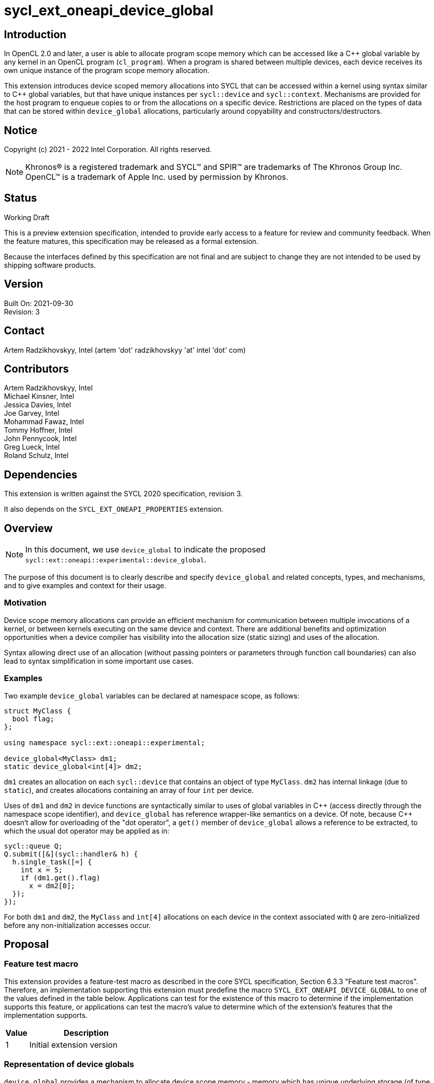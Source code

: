 = sycl_ext_oneapi_device_global

:source-highlighter: coderay
:coderay-linenums-mode: table

// This section needs to be after the document title.
:doctype: book
:toc2:
:toc: left
:encoding: utf-8
:lang: en

:blank: pass:[ +]

// Set the default source code type in this document to C++,
// for syntax highlighting purposes.  This is needed because
// docbook uses c++ and html5 uses cpp.
:language: {basebackend@docbook:c++:cpp}

// This is necessary for asciidoc, but not for asciidoctor
:cpp: C++
:dpcpp: DPC++

== Introduction
In OpenCL 2.0 and later, a user is able to allocate program
scope memory which can be accessed like a {cpp} global variable by any kernel in
an OpenCL program (`cl_program`). When a program is shared between multiple
devices, each device receives its own unique instance of the program scope
memory allocation.

This extension introduces device scoped memory allocations into SYCL that can be
accessed within a kernel using syntax similar to {cpp} global variables, but
that have unique instances per `sycl::device` and `sycl::context`. Mechanisms
are provided for the host program to enqueue copies to or from the allocations
on a specific device.  Restrictions are placed on the types of data that can be
stored within `device_global` allocations, particularly around copyability and
constructors/destructors.

== Notice

Copyright (c) 2021 - 2022 Intel Corporation.  All rights reserved.

NOTE: Khronos(R) is a registered trademark and SYCL(TM) and SPIR(TM) are
trademarks of The Khronos Group Inc.  OpenCL(TM) is a trademark of Apple Inc.
used by permission by Khronos.

== Status

Working Draft

This is a preview extension specification, intended to provide early access to
a feature for review and community feedback. When the feature matures, this
specification may be released as a formal extension.

Because the interfaces defined by this specification are not final and are
subject to change they are not intended to be used by shipping software
products.

== Version

Built On: 2021-09-30 +
Revision: 3

== Contact

Artem Radzikhovskyy, Intel (artem 'dot' radzikhovskyy 'at' intel 'dot' com)

== Contributors

Artem Radzikhovskyy, Intel +
Michael Kinsner, Intel +
Jessica Davies, Intel +
Joe Garvey, Intel +
Mohammad Fawaz, Intel +
Tommy Hoffner, Intel +
John Pennycook, Intel +
Greg Lueck, Intel +
Roland Schulz, Intel

== Dependencies

This extension is written against the SYCL 2020 specification, revision 3.

It also depends on the `SYCL_EXT_ONEAPI_PROPERTIES` extension.

== Overview

[NOTE]
====
In this document, we use `device_global` to indicate the proposed `sycl::ext::oneapi::experimental::device_global`.
====

The purpose of this document is to clearly describe and specify `device_global` and related
concepts, types, and mechanisms, and to give examples and context for their usage.

=== Motivation

Device scope memory allocations can provide an efficient mechanism for
communication between multiple invocations of a kernel, or between kernels
executing on the same device and context. There are additional benefits and
optimization opportunities when a device compiler has visibility into the
allocation size (static sizing) and uses of the allocation.

Syntax allowing direct use of an allocation (without passing pointers or parameters
through function call boundaries) can also lead to syntax simplification in some
important use cases.

=== Examples

Two example `device_global` variables can be declared at namespace scope, as follows:

[source,c++]
----
struct MyClass {
  bool flag;
};

using namespace sycl::ext::oneapi::experimental;

device_global<MyClass> dm1;
static device_global<int[4]> dm2;
----

`dm1` creates an allocation on each `sycl::device` that contains an object of type `MyClass`.
`dm2` has internal linkage (due to `static`), and creates allocations containing an array
of four `int` per device.

Uses of `dm1` and `dm2` in device functions are syntactically similar to uses of global variables
in {cpp} (access directly through the namespace scope identifier), and `device_global` has
reference wrapper-like semantics on a device.  Of note, because {cpp} doesn't allow for
overloading of the "dot operator", a `get()` member of `device_global` allows a reference
to be extracted, to which the usual dot operator may be applied as in:

[source,c++]
----
sycl::queue Q;
Q.submit([&](sycl::handler& h) {
  h.single_task([=] {
    int x = 5;
    if (dm1.get().flag)
      x = dm2[0];
  });
});
----

For both `dm1` and `dm2`, the `MyClass` and `int[4]` allocations on each device
in the context associated with `Q` are zero-initialized before any
non-initialization accesses occur.

== Proposal

=== Feature test macro

This extension provides a feature-test macro as described in the core SYCL
specification, Section 6.3.3 "Feature test macros". Therefore, an
implementation supporting this extension must predefine the macro
`SYCL_EXT_ONEAPI_DEVICE_GLOBAL` to one of the values defined in the table below.
Applications can test for the existence of this macro to determine if the
implementation supports this feature, or applications can test the macro's
value to determine which of the extension's features
that the implementation supports.

[%header,cols="1,5"]
|===
|Value |Description
|1     |Initial extension version
|===

=== Representation of device globals

`device_global` provides a mechanism to allocate device scope memory - memory
which has unique underlying storage (of type _T_) for each `sycl::device` and
`sycl::context` combination. If multiple valid device and context combinations
are present then each receives its own unique underlying allocation. All kernels
that reference the same `device_global` entity (either directly or via a pointer
to its underlying object of type _T_) share the same allocation of that object
when those kernels run on the same device and context.

`device_global` allocations are in the global address space, as are any
underlying allocations of type `T` which are implicitly allocated on each device
as a result of a `device_global` object. It is undefined behavior if the host
program directly accesses a `device_global` or any address obtained from a
`device_global` member function, and similarly it is undefined behavior if a
`device_global` or address obtained on one device from a `device_global` member
function is accessed on a different device or context.  There is no mechanism to
obtain addresses of or directly access a device's `device_global` allocation
within the host program.

A `device_global` on a given device and context maintains its state (address of
the allocation and data within the allocation) even after the application
changes the value of a specialization constant via
`handler::set_specialization_constant()`.  Additionally, a `device_global`
maintains its state even when it is referenced from a kernel in a different
`kernel_bundle`.

[source,c++]
----
namespace sycl::ext::oneapi::experimental {
template <typename T, typename PropertyListT = properties<>>
class device_global {
  ...
----

`device_global` is a class template, parameterized by the type of the underlying allocation _T_, and a list of properties _PropertyListT_. The type of the allocation _T_ also encodes the size of the allocation for potentially multidimensional array types.

_T_ is restricted to types that have a trivial destructor and a trivial default constructor in this revision of the specification (the constructor restriction may be partially relaxed in a future revision). _PropertyListT_ enables properties to be associated with a `device_global`.

Since _T_ is restricted to types with trivial default constructors in this version of the specification, there are no non-default `device_global` constructors, and therefore no initialization values may be specified for the content of a `device_global` allocation on a device.

The allocation of type _T_ for a given `device_global` is zero-initialized on a given device prior to the first access to that `device_global` on that device. For the purposes of this definition an access can be a direct access of the `device_global` in kernel code or a copy to or from that `device_global` enqueued to the given device.

Properties may be specified for a `device_global` to provide semantic
modification or optimization hint information to the compiler.  See the section
below for a list of the properties that are allowed.

[NOTE]
====

On a device, `device_global` has similar semantics to a reference wrapper.  The dot operator (`operator.`) cannot be overloaded, so a `get()` member is provided to allow a reference to be extracted directly when needed.  Some operators are declared in `device_global` that must be members (e.g. `operator[]` and `+operator->+`).  Note that other operators can be overloaded by specific `T` as free functions, which will be selected through implicit conversion to `T` in device functions.

====


The section below and the table following describe the constructors, member functions and factory methods for `device_global`.

[source,c++]
----
namespace sycl::ext::oneapi::experimental {

template <typename T, typename PropertyListT = properties<>>
class device_global {
  using subscript_return_t =
    std::remove_reference_t<decltype(std::declval<T>()[std::ptrdiff_t{}])>;

public:
  using element_type = std::remove_extent_t<T>; 
  
  static_assert(std::is_trivially_default_constructible_v<T>,
                "Type T must be trivially default constructable (until C++20 "
                "consteval is supported and enabled)");

  static_assert(std::is_trivially_destructible_v<T>,
      "Type T must be trivially destructible.");

  // Only default construction is allowed.  The underlying memory allocations
  // of type T on devices will be zero-initialized before any non-initialization
  // accesses occur.
  device_global();

  device_global(const device_global &) = delete;
  device_global(const device_global &&) = delete;
  device_global &operator=(const device_global &) = delete;
  device_global &operator=(const device_global &&) = delete;

  template <access::decorated IsDecorated>
  multi_ptr<T, access::address_space::global_space, IsDecorated>
    get_multi_ptr() noexcept;

  template <access::decorated IsDecorated>
  multi_ptr<const T, access::address_space::global_space, IsDecorated>
    get_multi_ptr() const noexcept;

  // Access the underlying data
  operator T&() noexcept;
  operator const T&() const noexcept;
 
  T& get() noexcept;
  const T& get() const noexcept;

  // Enable assignments from underlying type
  device_global& operator=(const T&) noexcept;

  // Available if the operator[] is valid for objects of type T
  subscript_return_t& operator[]( std::ptrdiff_t idx ) noexcept;
  const subscript_return_t& operator[]( std::ptrdiff_t idx ) const noexcept;

  // Available if the operator-> is valid for objects of type T
  T& operator->() noexcept;
  const T& operator->() const noexcept;

  // Note that there is no need for "device_global" to define member functions for
  // operators like "++", comparison, etc.  Instead, the type "T" need only define
  // these operators as non-member functions.  Because there is an implicit conversion
  // from "device_global" to "T&", the operations can be applied to objects of type
  // "device_global<T>".

  template<typename propertyT>
  static constexpr bool has_property();

  // The return type is an unspecified internal class used to represent 
  // instances of propertyT
  template<typename propertyT>
  static constexpr /*unspecified*/ get_property();
};

} // namespace sycl::ext::oneapi::experimental
----

[frame="topbot",options="header"]
|===
|Functions |Description

// --- ROW BREAK ---
a|
[source,c++]
----
device_global();
----
|
Constructs a `device_global` object, and implicit storage for `T` in the global address space on each device that may access it.

The storage on each device for `T` is zero-initialized.

`T` must be trivially default constructable and trivially destructible.

// --- ROW BREAK ---
a|
[source,c++]
----
template <access::decorated IsDecorated>
multi_ptr<T, access::address_space::global_space, IsDecorated>
  get_multi_ptr() noexcept;

template <access::decorated IsDecorated>
multi_ptr<T, access::address_space::global_space, IsDecorated>
  get_multi_ptr() const noexcept;

----
|
Available only in device functions.

Returns a `multi_ptr` to the underlying `T` on the device. It is undefined behavior to dereference the returned pointer or any address derived from the pointer on a different device or on the host.

// --- ROW BREAK ---
a|
[source,c++]
----
operator T&() noexcept;
operator const T&() const noexcept;
----
|
Available only in device functions.

Implicit conversion to a reference to the underlying `T` on the device. It is undefined behavior to access the reference or any address derived from it on a different device or on the host.

// --- ROW BREAK ---
a|
[source,c++]
----
T& get() noexcept;
const T& get() const noexcept;
----
|
Available only in device functions.

Returns a reference to the underlying `T` on the device. It is undefined behavior to access the reference or any address derived from it on a different device or on the host.

// --- ROW BREAK ---
a|
[source,c++]
----
device_global& operator=(const T&) noexcept;
----
|
Available only in device functions.

Enables assignment of type `T` to the underlying allocation on the device.

// --- ROW BREAK ---
a|
[source,c++]
----
element_type& operator[]( std::ptrdiff_t idx ) noexcept;
const element_type& operator[]( std::ptrdiff_t idx ) const noexcept;
----
|
Available only in device functions.

Available only when the underlying `T` defines an `operator[]`.

Indexes into the underlying `T`. It is undefined behavior if _idx_ is negative.

// --- ROW BREAK ---
a|
[source,c++]
----
T& operator->() noexcept;
const T& operator->() const noexcept;
----
|
Available only in device functions.

Available only when `+operator->+` is valid for objects of type `T`.

Provides member access through `T` that is a pointer or a class which defines `+operator->+`.

// --- ROW BREAK ---
a|
[source,c++]
----
template<typename propertyT>
static constexpr bool has_property();
----
| Returns true if the `PropertyListT` contains the property specified by `propertyT`. Returns false if it does not.
Available only if `sycl::is_property_key_of_v<propertyT, sycl::ext::oneapi::experimental::device_global>` is true.

// --- ROW BREAK ---
a|
[source,c++]
----
template<typename propertyT>
static constexpr auto get_property();
----
| Returns an object of the class used to represent the value of property `propertyT`.
Must produce a compiler diagnostic if `PropertyListT` does not contain a `propertyT` property.
Available only if `sycl::is_property_key_of_v<propertyT, sycl::ext::oneapi::experimental::device_global>` is true.

|===

=== Restrictions on creating device global objects

There are restrictions on how the application can create objects of type
`device_global`.  Applications that violate these restrictions are ill-formed.

* The application may declare a variable of type `device_global` in the
  following ways:
+
--
** As a variable at namespace scope, or
** As a static member variable, but only if the member variable is publicly
    accessible from namespace scope.
--
+
The application must not create an object of type `device_global` in any other
way.  (E.g. variables with automatic storage duration or objects created via
`new` are not allowed.)

* The `device_global` variable must not itself be an array.  The underlying
  type _T_ may be an array type, but the `device_global` variable itself must
  not be an array.

* The `device_global` variable must not be shadowed by another identifier _X_
  which has the same name and is declared in an inline namespace, such that the
  `device_global` variable is no longer accessible after the declaration of
  _X_.

* If the `device_global` variable is declared in a namespace, none of the
  enclosing namespace names _N_ may be shadowed by another identifier _X_ which
  has the same name as _N_ and is declared in an inline namespace, such that
  _N_ is no longer accessible after the declaration of _X_.

[NOTE]
====
The expectation is that some implementations may conceptually insert code at
the end of a translation unit which references each `device_global` variable
that is declared in that translation unit.  The restrictions listed above make
this possible by ensuring that these variables are accessible at the end of the
translation unit.
====

The following example illustrates some of these restrictions:

[source, c++]
----
#include <sycl/sycl.hpp>
using namespace sycl::ext::oneapi::experimental;

device_global<int> a;           // OK
static device_global<int> b;    // OK
inline device_global<int> c;    // OK

struct Foo {
  static device_global<int> d;  // OK
};
device_global<int> Foo::d;

struct Bar {
  device_global<int> e;         // ILLEGAL: non-static member variable not
};                              // allowed

struct Baz {
 private:
  static device_global<int> f;  // ILLEGAL: not publicly accessible from
};                              // namespace scope
device_global<int> Baz::f;

device_global<int[4]> g;        // OK
device_global<int> h[4];        // ILLEGAL: array of "device_global" not
                                // allowed

device_global<int> same_name;   // OK
namespace foo {
  device_global<int> same_name; // OK
}
namespace {
  device_global<int> same_name; // OK
}
inline namespace other {
  device_global<int> same_name; // ILLEGAL: shadows "device_global" variable
}                               // with same name in enclosing namespace scope
inline namespace other2 {
  namespace foo {               // ILLEGAL: namespace name shadows "::foo"
  }                             // namespace which contains "device_global"
                                // variable.
}
----

=== Properties for device global variables

The `device_global` class supports several compile-time-constant properties.
If specified, these properties are included in the `PropertyListT` template
parameter as shown in this example:

[source,c++]
----
using namespace sycl::ext::oneapi::experimental;

device_global<MyClass, decltype(properties(device_image_scope))> dm1;
device_global<int[4], decltype(properties(host_access_read))> dm2;
----

The following code synopsis shows the set of supported properties, and the
following table describes their effect.

[source,c++]
----
namespace sycl::ext::oneapi::experimental {

struct device_image_scope_key {
  using value_t = property_value<device_image_scope_key>;
};

enum class host_access_enum : /* unspecified */ {
  read,
  write,
  read_write,
  none
};

struct host_access_key {
  template <host_access_enum Access>
  using value_t =
      property_value<host_access_key,
                     std::integral_constant<host_access_enum, Access>>;
};

enum class init_mode_enum : /* unspecified */ { 
  reprogram,
  reset
};

struct init_mode_key {
  template <init_mode_enum Trigger>
  using value_t =
      property_value<init_mode_key,
                     std::integral_constant<init_mode_enum, Trigger>>;
};

struct implement_in_csr_key {
  template <bool Enable>
  using value_t =
      property_value<implement_in_csr_key, std::bool_constant<Enable>>;
};

inline constexpr device_image_scope_key::value_t device_image_scope;

template <host_access_enum Access>
inline constexpr host_access_key::value_t<Access> host_access;
inline constexpr host_access_key::value_t<host_access_enum::read>
    host_access_read;
inline constexpr host_access_key::value_t<host_access_enum::write>
    host_access_write;
inline constexpr host_access_key::value_t<host_access_enum::read_write>
    host_access_read_write;
inline constexpr host_access_key::value_t<host_access_enum::none>
    host_access_none;

template <init_mode_enum Trigger>
inline constexpr init_mode_key::value_t<Trigger> init_mode;
inline constexpr init_mode_key::value_t<init_mode_enum::reprogram>
    init_mode_reprogram;
inline constexpr init_mode_key::value_t<init_mode_enum::reset> init_mode_reset;

template <bool Enable>
inline constexpr implement_in_csr_key::value_t<Enable> implement_in_csr;
inline constexpr implement_in_csr_key::value_t<true> implement_in_csr_on;
inline constexpr implement_in_csr_key::value_t<false> implement_in_csr_off;

template <> struct is_property_key<device_image_scope_key> : std::true_type {};
template <> struct is_property_key<host_access_key> : std::true_type {};
template <> struct is_property_key<init_mode_key> : std::true_type {};
template <> struct is_property_key<implement_in_csr_key> : std::true_type {};

template <typename T, typename PropertyListT>
struct is_property_key_of<device_image_scope_key, device_global<T, PropertyListT>>
  : std::true_type {};
template <typename T, typename PropertyListT>
struct is_property_key_of<host_access_key, device_global<T, PropertyListT>>
  : std::true_type {};
template <typename T, typename PropertyListT>
struct is_property_key_of<init_mode_key, device_global<T, PropertyListT>>
  : std::true_type {};
template <typename T, typename PropertyListT>
struct is_property_key_of<implement_in_csr_key, device_global<T, PropertyListT>>
  : std::true_type {};

} // namespace sycl::ext::oneapi::experimental
----

[frame="topbot",options="header"]
|===
|Property |Description

a|
[source,c++]
----
device_image_scope
----
a|
This property is most useful for kernels that are submitted to an FPGA device,
but it may be used with any kernel.  Normally, a single instance of a device
global variable is allocated for each device, and that instance is shared by
all kernels that belong to the same context and are submitted to the same device,
regardless of which _device image_ contains the kernel.  When this property is
specified, it is an assertion by the user that the device global is referenced
only from kernels that are contained by the same _device image_.  An
implementation may be able to optimize accesses to the device global when this
property is specified (especially on an FPGA device), but the user must be aware
of which _device image_ contains the kernels that use the variable.

A device global that is decorated with this property may not be accessed from
kernels that reside in different _device images_, either by direct reference
to the variable or indirectly by passing the variable's address to another
kernel.  The implementation is required to diagnose an error if the kernels
that directly access a variable do not all reside in the same _device image_,
however no diagnostic is required for an indirect access from another _device
image_.

When a device global is decorated with this property, the implementation
re-initializes it whenever the _device image_ is loaded onto the device.  As a
result, the application can only be guaranteed that a device global retains its
value between kernel invocations if it understands when the _device image_ is
loaded onto the device.  For an FPGA, this happens whenever the device is
reprogrammed.  Other devices typically load the _device image_ once before the
first invocation of any kernel in that _device image_, and then it remains
loaded onto the device until the program terminates.

The application may copy to or from a device global even before any kernel in
the _device image_ is submitted to the device.  Doing so causes the device
global to be initialized immediately before the copy happens.  (Typically, the
copy operation causes the _device image_ to be loaded onto the device also.)
As a result, copying from a device global returns the initial value if the
_device image_ that contains the variable is not currently loaded onto the
device.

a|
[source,c++]
----
host_access
----
a|
This property provides an assertion by the user telling the implementation
whether the host code copies to or from the device global.  As a result, the
implementation may be able to perform certain optimizations.  Although this
property may be used with any device, it is generally only beneficial when used
on FPGA devices.

The following values are supported:

* `read`: The user asserts that the host code may copy from (read) the
  variable, but it will never copy to (write) it.  For an FPGA device, only a
  read port is exposed.
* `write`: The user asserts that the host code may copy to (write) the
  variable, but it never copy from (read) it.  For an FPGA device, only a write
  port is exposed.
* `none`: The user asserts that the host code will never copy to or copy
  from the variable.  For an FPGA device, no external ports are exposed.
* `read_write`: The user provides no assertions, and the host code may either
  copy to or copy from the variable.  This is the default.  For an FPGA device,
  a read/write port is exposed.

a|
[source,c++]
----
init_mode
----
a|
This property is only meaningful when used with an FPGA device.  It is ignored
for other devices.  The following values are supported:

* `reprogram`: Initialization is performed by reprogramming the device.  This
  may require more frequent reprogramming but may reduce area.
* `reset`: Initialization is performed by sending a reset signal to the device.
  This may increase area but may reduce reprogramming frequency.

If the `init_mode` property is not specified, the default behavior is
equivalent to one of the values listed above, but the choice is implementation
defined.

a|
[source,c++]
----
implement_in_csr
----
a|
This property is only meaningful when used with an FPGA device.  It is ignored
for other devices.  The following values are supported:

* `true`: Access to this memory is done through a CSR interface shared with
  kernel arguments.
* `false`: Access to this memory is done through a dedicated interface.

If the `implement_in_csr` property is not specified, the default behavior is
equivalent to one of the values listed above, but the choice is implementation
defined.

|===

[NOTE]
====
As stated above, the user must understand which _device image_ contains a
kernel in order to use the `device_image_scope` property.  Each implementation
may have its own rules that determine when two kernels are bundled together
into the same _device image_.  For {dpcpp} two kernels _K1_ and _K2_ will be
bundled into the same _device image_ when both of the following conditions are
satisfied:

* The translation unit containing _K1_ and the translation unit containing _K2_
  must both be compiled with `-fsycl-targets=X
  -fsycl-assume-all-kernels-run-on-targets` where the target `X` is the same in
  both compilations.  (A list of targets may also be specified such as
  `-fsycl-targets=X,Y`.  In this case the list must be the same in both
  compilations.)

* The application must be linked with `-fsycl-device-code-split` such that the
  kernels _K1_ and _K2_ are not split into different _device images_.  For
  example, if _K1_ and _K2_ reside in the same translation unit,
  `-fsycl-device-code-split=per_source` will guarantee that they are bundled
  together in the same _device image_.  If they reside in different translation
  units, `-fsycl-device-code-split=off` will guarantee that they reside in the
  same _device image_.

In addition, the following factors also affect how kernels are bundled into
_device images_:

* Kernels that are online-compiled using `sycl::kernel_bundle` may reside in
  different _device images_ if they are compiled from different `kernel_bundle`
  objects.

* A kernel that uses specialization constants may have a new instance in a new
  _device image_ each time the application sets a new value for the
  specialization constant.  However, this happens only if the device supports
  native specialization constants, which is not the case for FPGA devices.
====

=== Relax language restrictions for SYCL device functions

SYCL 2020 restrictions must be relaxed to allow `device_global` to be used within
device functions without being `const` or `constexpr` and without being zero-initialized
or constant-initialized.  This is achieved by adding `device_global` exceptions to the
following point in Section 5.4 "Language restrictions for device functions".  The modified restriction is:

* Variables with static storage duration that are odr-used inside a device function, must be
`const` or `constexpr` and zero-initialized or constant-initialized, except if the variable is
of type `device_global` in which case it can be odr-used inside a device function without being
`const`/`constexpr` or zero-/constant-initialized.
** Amongst other things, this restriction makes it illegal for a device function to access a
global variable that isn't `const` or `constexpr` unless the variable is of type `device_global`.


=== Referencing a device global defined in another translation unit

This extension broadens the use of the `SYCL_EXTERNAL` macro to apply also to
device global variables.  If the implementation defines the `SYCL_EXTERNAL`
macro, device code in one translation unit may reference a device global
variable that is defined in a different translation unit so long as the
declaration of the variable in both translation units uses `SYCL_EXTERNAL`.
For example:

```c++
// In one translation unit
#include <sycl/sycl.hpp>
using namespace sycl::ext::oneapi::experimental;

SYCL_EXTERNAL device_global<int> Foo;  // definition (also a declaration)

// In another translation unit
#include <sycl/sycl.hpp>
using namespace sycl::ext::oneapi::experimental;
using namespace sycl;

SYCL_EXTERNAL extern device_global<int> Foo;  // declaration

void bar(queue q) {
  q.single_task([=] {
    Foo = 42;
  });
}
```

=== Add new copy and memcpy members to the queue class

Add the following functions to the `sycl::queue` interface described in Section 4.6.5.1 of
the SYCL 2020 specification.

[NOTE]
====
A pointer to the allocation within a `device_global` may not be obtained by the host program (can only be extracted in device functions because allocations are per device), so pointer arithmetic can therefore not be used in the host program to define `copy`/`memcpy` offsets into data.  `startIndex` and `offset` arguments are provided in these interfaces to allow offsetting without pointer arithmetic.
====

```c++
namespace sycl {
class queue {
public:
  // Copy to device_global
  template <typename T, typename PropertyListT>
  event copy(const std::remove_all_extents_t<T> *src,
    device_global<T, PropertyListT>& dest,
    size_t count = sizeof(T) / sizeof(std::remove_all_extents_t<T>),
    size_t startIndex = 0);
  
  template <typename T, typename PropertyListT>
  event copy(const std::remove_all_extents_t<T> *src,
    device_global<T, PropertyListT>& dest,
    size_t count, size_t startIndex, event depEvent);
  
  template <typename T, typename PropertyListT>
  event copy(const std::remove_all_extents_t<T> *src,
    device_global<T, PropertyListT>& dest,
    size_t count, size_t startIndex,
    const std::vector<event> &depEvents);

  // Copy from device_global
  template <typename T, typename PropertyListT>
  event copy(const device_global<T, PropertyListT>& src,
    std::remove_all_extents_t<T> *dest,
    size_t count = sizeof(T) / sizeof(std::remove_all_extents_t<T>),
    size_t startIndex = 0);

  template <typename T, typename PropertyListT>
  event copy(const device_global<T, PropertyListT>& src,
    std::remove_all_extents_t<T> *dest,
    size_t count, size_t startIndex, event depEvent);
  
  template <typename T, typename PropertyListT>
  event copy(const device_global<T, PropertyListT>& src,
    std::remove_all_extents_t<T> *dest,
    size_t count,size_t startIndex, const std::vector<event> &depEvents);

  // memcpy to device_global
  template <typename T, typename PropertyListT>
  event memcpy(device_global<T, PropertyListT>& dest, 
    const void *src, size_t numBytes = sizeof(T), size_t offset = 0);
  
  template <typename T, typename PropertyListT>
  event memcpy(device_global<T, PropertyListT>& dest,
    const void *src, size_t numBytes,
    size_t offset, event depEvent);
  
  template <typename T, typename PropertyListT>
  event memcpy(device_global<T, PropertyListT>& dest,
    const void *src, size_t numBytes,
    size_t offset, const std::vector<event> &depEvents);

  // memcpy from device_global
  template <typename T, typename PropertyListT>
  event memcpy(void *dest,
    const device_global<T, PropertyListT>& src,
    size_t numBytes = sizeof(T), size_t offset = 0);

  template <typename T, typename PropertyListT>
  event memcpy(void *dest, 
    const device_global<T, PropertyListT>& src, size_t numBytes,
    size_t offset, event depEvent);
  
  template <typename T, typename PropertyListT>
  event memcpy(void *dest,
    const device_global<T, PropertyListT>& src, size_t numBytes,
    size_t offset, const std::vector<event> &depEvents);
};
} // namespace sycl
```


Add the following function descriptions to the `sycl::queue` interface description table
in Section 4.6.5.1 of the SYCL 2020 specification.

--
[options="header"]
|====
| Function Definition | Function type
a| 
[source, c++]
----
template <typename T, typename PropertyListT>
event copy(const std::remove_all_extents_t<T> *src,
  device_global<T, PropertyListT>& dest,
  size_t count = sizeof(T) / sizeof(std::remove_all_extents_t<T>),
  size_t startIndex = 0);
----
| Explicit copy
  
a| 
[source, c++]
----
template <typename T, typename PropertyListT>
event copy(const std::remove_all_extents_t<T> *src,
  device_global<T, PropertyListT>& dest,
  size_t count, size_t startIndex, event depEvent);
----
| Explicit copy
  
a| 
[source, c++]
----
template <typename T, typename PropertyListT>
event copy(const std::remove_all_extents_t<T> *src,
  device_global<T, PropertyListT>& dest,
  size_t count, size_t startIndex, const std::vector<event> &depEvents);
----
| Explicit copy

a| 
[source, c++]
----
template <typename T, typename PropertyListT>
event copy(const device_global<T, PropertyListT>& src,
  std::remove_all_extents_t<T> *dest,
  size_t count = sizeof(T) / sizeof(std::remove_all_extents_t<T>),
  size_t startIndex = 0);
----
| Explicit copy

a| 
[source, c++]
----
template <typename T, typename PropertyListT>
event copy(const device_global<T, PropertyListT>& src,
  std::remove_all_extents_t<T> *dest,
  size_t count, size_t startIndex, event depEvent);
----
| Explicit copy
  
a| 
[source, c++]
----
template <typename T, typename PropertyListT>
event copy(const device_global<T, PropertyListT>& src,
  std::remove_all_extents_t<T> *dest,
  size_t count, size_t startIndex, const std::vector<event> &depEvents);
----
| Explicit copy

a| 
[source, c++]
----
template <typename T, typename PropertyListT>
event memcpy(device_global<T, PropertyListT>& dest,
  const void *src, size_t numBytes = sizeof(T), size_t offset = 0);
----
| Explicit copy
  
a| 
[source, c++]
----
template <typename T, typename PropertyListT>
event memcpy(device_global<T, PropertyListT>& dest,
  const void *src, size_t numBytes,
  size_t offset, event depEvent);
----
| Explicit copy
  
a| 
[source, c++]
----
template <typename T, typename PropertyListT>
event memcpy(device_global<T, PropertyListT>& dest,
  const void *src, size_t numBytes,
  size_t offset, const std::vector<event> &depEvents);
----
| Explicit copy

a| 
[source, c++]
----
template <typename T, typename PropertyListT>
event memcpy(void *dest,
  const device_global<T, PropertyListT>& src,
  size_t numBytes = sizeof(T), size_t offset = 0);
----
| Explicit copy

a| 
[source, c++]
----
template <typename T, typename PropertyListT>
event memcpy(void *dest,
  const device_global<T, PropertyListT>& src, size_t numBytes,
  size_t offset, event depEvent);
----
| Explicit copy
  
a| 
[source, c++]
----
template <typename T, typename PropertyListT>
event memcpy(void *dest,
  const device_global<T, PropertyListT>& src, size_t numBytes,
  size_t offset, const std::vector<event> &depEvents);
----
| Explicit copy
|====
--


=== Add new copy and memcpy members to the handler class

Add the following functions to the `sycl::handler` interface described in Section 4.9.4.3 of
the SYCL 2020 specification.

Add to Table 130, "Member functions of the handler class".

--
[options="header"]
|====
| Member Function | Description
a| 
[source, c++]
----
template <typename T, typename PropertyListT>
void copy(const std::remove_all_extents_t<T> *src,
  device_global<T, PropertyListT>& dest,
  size_t count = sizeof(T) / sizeof(std::remove_all_extents_t<T>),
  size_t startIndex = 0);
----
| `T` must be device copyable.

Not available if `PropertyListT` contains the `host_access` property with
`read` or `none` assertions.

Copies _count_ elements of type `std::remove_all_extents_t<T>` from the pointer _src_ to the `device_global` _dest_, starting at _startIndex_ elements of _dest_. _src_ may be either a host or USM pointer.

If _count_ and _startIndex_ would cause data to be written beyond the end of
the variable _dest_, the implementation throws an `exception` with the
`errc::invalid` error code.

If `PropertyListT` contains the `device_image_scope` property and the _dest_
variable exists in more than one _device image_ for this queue's device, the
implementation throws an `exception` with the `errc::invalid` error code.
a| 
[source, c++]
----
template <typename T, typename PropertyListT>
void copy(const device_global<T, PropertyListT>& src,
  std::remove_all_extents_t<T> *dest,
  size_t count = sizeof(T) / sizeof(std::remove_all_extents_t<T>),
  size_t startIndex = 0);
----
| `T` must be device copyable.

Not available if `PropertyListT` contains the `host_access` property with
`write` or `none` assertions.

Copies _count_ elements of type `std::remove_all_extents_t<T>` from the `device_global` _src_ to the pointer _dest_, starting at _startIndex_ elements of _src_. _dest_ may be either a host or USM pointer.

If _count_ and _startIndex_ would cause data to be read beyond the end of
the variable _src_, the implementation throws an `exception` with the
`errc::invalid` error code.

If `PropertyListT` contains the `device_image_scope` property and the _src_
variable exists in more than one _device image_ for this queue's device, the
implementation throws an `exception` with the `errc::invalid` error code.

a| 
[source, c++]
----
template <typename T, typename PropertyListT>
void memcpy(device_global<T, PropertyListT>& dest,
  const void *src, size_t numBytes = sizeof(T), size_t offset = 0);
----
|`T` must be device copyable.

Not available if `PropertyListT` contains the `host_access` property with
`read` or `none` assertions.

Copies _count_ bytes from the pointer _src_ to the `device_global` _dest_, starting at _offset_ bytes. _src_ may be either a host or USM pointer.

If _numBytes_ and _offset_ would cause data to be written beyond the end of
the variable _dest_, the implementation throws an `exception` with the
`errc::invalid` error code.

If `PropertyListT` contains the `device_image_scope` property and the _dest_
variable exists in more than one _device image_ for this queue's device, the
implementation throws an `exception` with the `errc::invalid` error code.

a| 
[source, c++]
----
template <typename T, typename PropertyListT>
void memcpy(void *dest,
  const device_global<T, PropertyListT>& src,
  size_t numBytes = sizeof(T), size_t offset = 0);
----
|`T` must be device copyable.

Not available if `PropertyListT` contains the `host_access` property with
`write` or `none` assertions.

Copies _count_ bytes from the `device_global` _src_ to the pointer _dest_, starting at _offset_ bytes. _dest_ may be either a host or USM pointer.

If _numBytes_ and _offset_ would cause data to be read beyond the end of
the variable _src_, the implementation throws an `exception` with the
`errc::invalid` error code.

If `PropertyListT` contains the `device_image_scope` property and the _src_
variable exists in more than one _device image_ for this queue's device, the
implementation throws an `exception` with the `errc::invalid` error code.
|====
--

[NOTE]
====
As specified above, the `copy` and `memcpy` functions throw an exception if the
global variable has the `device_image_scope` property and exists in more than
one _device image_ for the queue's device.  This condition could occur if the
application submits a kernel referencing the variable to the same device with
different values for a specialization constant (when the device supports
specialization constants natively).  This condition could also occur if the
application submits the same kernel from more than one kernel bundle.
====


== Non-normative: Future anticipated changes, not enabled within this version of the specification

In a future version of this extension, it is expected that when {cpp}20 support is available and enabled, the `consteval` keyword will be used to enable compile-time constant initialization of the device allocations backing `device_global`.  This will simplify some coding patterns, compared with the current zero-initialization requirement.

A sketch of the anticipated constructor interface is:

[source,c++]
----
namespace sycl::ext::oneapi::experimental {

template <typename T, typename PropertyListT = properties<>>
class device_global {
public:
  using element_type = std::remove_extent_t<T>; 
  
  static_assert(std::is_trivially_destructible_v<T>,
      "Type T must be trivially destructible.");

  #ifdef __cpp_consteval
    device_global();

    // device_global initializes underlying T with the args argument
    template <typename... Args>
    consteval explicit device_global(Args&&... args);
  #else
    static_assert(std::is_trivially_default_constructible_v<T>,
                  "Type T must be trivially default constructable (until C++20 "
                  "consteval is supported and enabled)");

    device_global();
  #endif // __cpp_consteval

----

The example below creates two global namespace scope `device_global` objects named `dm1` and `dm2`. `dm1` is default constructed with external linkage, while `dm2` is initialized and has internal linkage.

[source,c++]
----
using namespace sycl;
using namespace sycl::ext::oneapi::experimental;

device_global<MyClass> dm1;
static device_global<int[4]> dm2{1, 3, 5, 7};  // Requires C++20 to be enabled

int main () {
  sycl::queue Q;
  Q.submit([&](sycl::handler& h) {
    h.single_task([=] {
      int x = 5;
      if (dm1.get().flag)
        x = dm2[0];
    });
  });
}
----

== Non-normative: Implementation hints

`device_global` prioritizes usability over simplicity of implementation, and therefore adds requirements such as (1) that contents and addresses of the allocation on each device remain stable across changes to specialization constant values, and (2) that the allocation be accessible across `device_image` on the same device.  These requirements mean that the semantics of `device_global` do not match the semantics of SPIR-V module scope variables, and therefore may not be implementable exclusively using the SPIR-V feature in existing SPIR-V consuming implementations.

Also note that there are no restrictions on passing (and subsequent dereferencing) of pointers obtained on a device from a `device_global`, between kernels on the same device, including through storage to memory.

== Issues

1) Can `sycl::atomic_ref` be used with `device_global`? +
*Resolved*: Yes, but only on the device side.  There is no visibility/communication across devices because each device receives a unique allocation of type _T_ underlying the `device_global`.  There is no way for an `atomic_ref` associated with the allocation to be created in host code because there is no way to extract a pointer or reference in host code (only copy/memcpy).

2) Should we restrict `device_global` to static storage duration, and if so how? +
*Resolved*: Yes, through similar language as `specialization_id`. Moreover restricted to namespace scope, because it is expensive to implement function scope statics. This could change if a compelling use case arises that needs function scope static support. 

3) Should the returned `multi_ptr` default to decorated or an undecorated? +
*Resolved*: No default - follow convention on this set by multi_ptr

4) Is a mechanism needed that can mark device accesses as read only, while allowing for host write access? +
*Resolved*: No known compelling use cases at this point.

5) Are there important use cases that require arbitrary destructors to be supported by `device_global`? +
*Resolved*: No important cases known at this time. May loosen restriction in the future.


== Revision History

[cols="5,15,15,70"]
[grid="rows"]
[options="header"]
|========================================
|Rev|Date|Author|Changes
|1|2021-06-11|Artem Radzikhovskyy|*Initial review version*
|2|2021-08-01|Mike Kinsner|Restrict to trivial default constructors for first release, change from pointer to reference semantics, swap order of arguments in `copy` functions, update and clarify wording, remove factory functions.
|========================================
